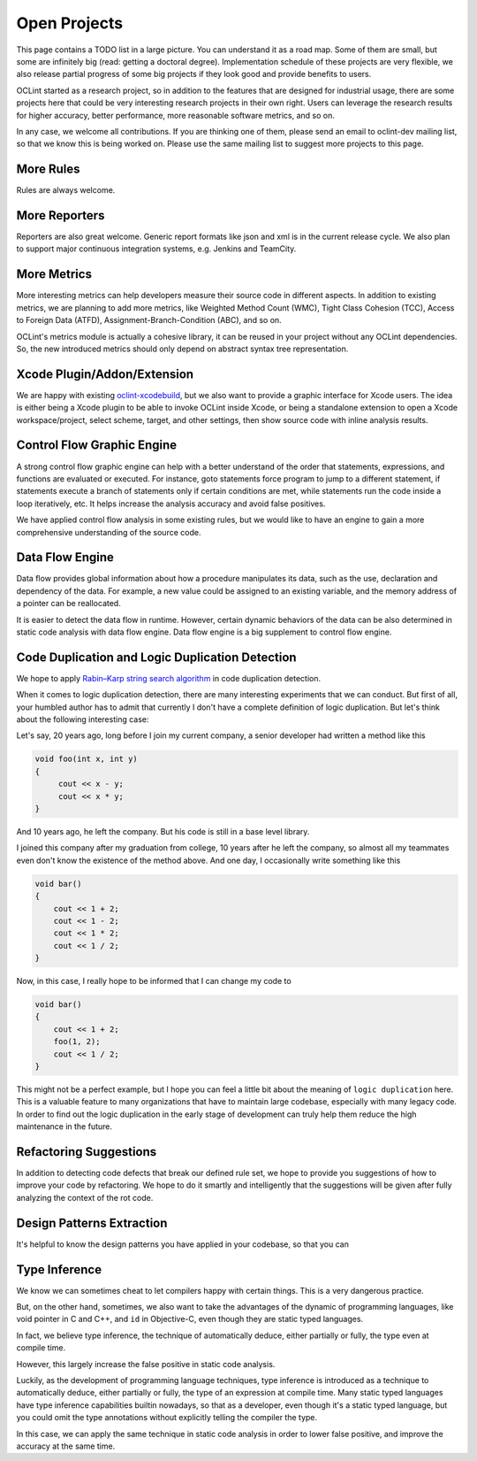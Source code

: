 Open Projects
=============

This page contains a TODO list in a large picture. You can understand it as a road map. Some of them are small, but some are infinitely big (read: getting a doctoral degree). Implementation schedule of these projects are very flexible, we also release partial progress of some big projects if they look good and provide benefits to users.

OCLint started as a research project, so in addition to the features that are designed for industrial usage, there are some projects here that could be very interesting research projects in their own right. Users can leverage the research results for higher accuracy, better performance, more reasonable software metrics, and so on.

In any case, we welcome all contributions. If you are thinking one of them, please send an email to oclint-dev mailing list, so that we know this is being worked on. Please use the same mailing list to suggest more projects to this page.

More Rules
----------

Rules are always welcome.

More Reporters
--------------

Reporters are also great welcome. Generic report formats like json and xml is in the current release cycle. We also plan to support major continuous integration systems, e.g. Jenkins and TeamCity.

More Metrics
------------

More interesting metrics can help developers measure their source code in different aspects. In addition to existing metrics, we are planning to add more metrics, like Weighted Method Count (WMC), Tight Class Cohesion (TCC), Access to Foreign Data (ATFD), Assignment-Branch-Condition (ABC), and so on.

OCLint's metrics module is actually a cohesive library, it can be reused in your project without any OCLint dependencies. So, the new introduced metrics should only depend on abstract syntax tree representation.

Xcode Plugin/Addon/Extension
----------------------------

We are happy with existing `oclint-xcodebuild <../usage/oclint-xcodebuild.html>`_, but we also want to provide a graphic interface for Xcode users. The idea is either being a Xcode plugin to be able to invoke OCLint inside Xcode, or being a standalone extension to open a Xcode workspace/project, select scheme, target, and other settings, then show source code with inline analysis results.

Control Flow Graphic Engine
---------------------------

A strong control flow graphic engine can help with a better understand of the order that statements, expressions, and functions are evaluated or executed. For instance, goto statements force program to jump to a different statement, if statements execute a branch of statements only if certain conditions are met, while statements run the code inside a loop iteratively, etc. It helps increase the analysis accuracy and avoid false positives.

We have applied control flow analysis in some existing rules, but we would like to have an engine to gain a more comprehensive understanding of the source code.

Data Flow Engine
----------------

Data flow provides global information about how a procedure manipulates its data, such as the use, declaration and dependency of the data. For example, a new value could be assigned to an existing variable, and the memory address of a pointer can be reallocated.

It is easier to detect the data flow in runtime. However, certain dynamic behaviors of the data can be also determined in static code analysis with data flow engine. Data flow engine is a big supplement to control flow engine.

Code Duplication and Logic Duplication Detection
------------------------------------------------

We hope to apply `Rabin–Karp string search algorithm <http://en.wikipedia.org/wiki/Rabin%E2%80%93Karp_string_search_algorithm>`_ in code duplication detection.

When it comes to logic duplication detection, there are many interesting experiments that we can conduct. But first of all, your humbled author has to admit that currently I don't have a complete definition of logic duplication. But let's think about the following interesting case:

Let's say, 20 years ago, long before I join my current company, a senior developer had written a method like this

.. code-block:: c++

    void foo(int x, int y)
    {
         cout << x - y;
         cout << x * y;
    }

And 10 years ago, he left the company. But his code is still in a base level library.

I joined this company after my graduation from college, 10 years after he left the company, so almost all my teammates even don't know the existence of the method above. And one day, I occasionally write something like this

.. code-block:: c++

    void bar()
    {
        cout << 1 + 2;
        cout << 1 - 2;
        cout << 1 * 2;
        cout << 1 / 2;
    }

Now, in this case, I really hope to be informed that I can change my code to

.. code-block:: c++

    void bar()
    {
        cout << 1 + 2;
        foo(1, 2);
        cout << 1 / 2;
    }

This might not be a perfect example, but I hope you can feel a little bit about the meaning of ``logic duplication`` here. This is a valuable feature to many organizations that have to maintain large codebase, especially with many legacy code. In order to find out the logic duplication in the early stage of development can truly help them reduce the high maintenance in the future.

Refactoring Suggestions
-----------------------

In addition to detecting code defects that break our defined rule set, we hope to provide you suggestions of how to improve your code by refactoring. We hope to do it smartly and intelligently that the suggestions will be given after fully analyzing the context of the rot code.

Design Patterns Extraction
--------------------------

It's helpful to know the design patterns you have applied in your codebase, so that you can

Type Inference
--------------

We know we can sometimes cheat to let compilers happy with certain things. This is a very dangerous practice.

But, on the other hand, sometimes, we also want to take the advantages of the dynamic of programming languages, like void pointer in C and C++, and ``id`` in Objective-C, even though they are static typed languages.

In fact, we believe type inference, the technique of automatically deduce, either partially or fully, the type even at compile time.

However, this largely increase the false positive in static code analysis.

Luckily, as the development of programming language techniques, type inference is introduced as a technique to automatically deduce, either partially or fully, the type of an expression at compile time. Many static typed languages have type inference capabilities builtin nowadays, so that as a developer, even though it's a static typed language, but you could omit the type annotations without explicitly telling the compiler the type.

In this case, we can apply the same technique in static code analysis in order to lower false positive, and improve the accuracy at the same time.
